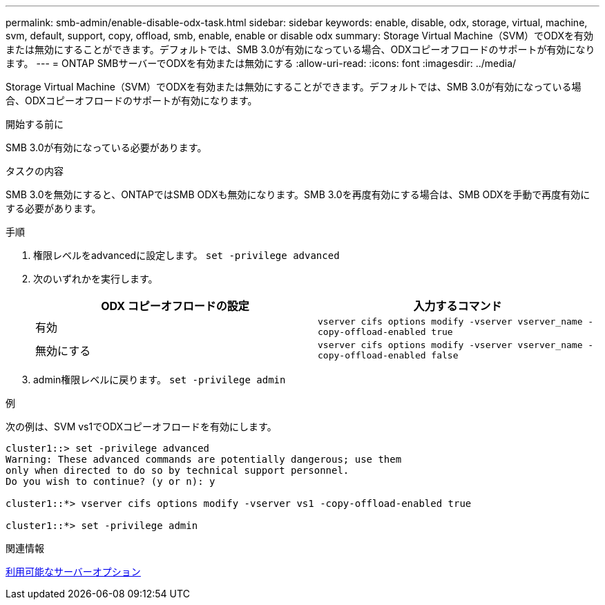 ---
permalink: smb-admin/enable-disable-odx-task.html 
sidebar: sidebar 
keywords: enable, disable, odx, storage, virtual, machine, svm, default, support, copy, offload, smb, enable, enable or disable odx 
summary: Storage Virtual Machine（SVM）でODXを有効または無効にすることができます。デフォルトでは、SMB 3.0が有効になっている場合、ODXコピーオフロードのサポートが有効になります。 
---
= ONTAP SMBサーバーでODXを有効または無効にする
:allow-uri-read: 
:icons: font
:imagesdir: ../media/


[role="lead"]
Storage Virtual Machine（SVM）でODXを有効または無効にすることができます。デフォルトでは、SMB 3.0が有効になっている場合、ODXコピーオフロードのサポートが有効になります。

.開始する前に
SMB 3.0が有効になっている必要があります。

.タスクの内容
SMB 3.0を無効にすると、ONTAPではSMB ODXも無効になります。SMB 3.0を再度有効にする場合は、SMB ODXを手動で再度有効にする必要があります。

.手順
. 権限レベルをadvancedに設定します。 `set -privilege advanced`
. 次のいずれかを実行します。
+
|===
| ODX コピーオフロードの設定 | 入力するコマンド 


 a| 
有効
 a| 
`vserver cifs options modify -vserver vserver_name -copy-offload-enabled true`



 a| 
無効にする
 a| 
`vserver cifs options modify -vserver vserver_name -copy-offload-enabled false`

|===
. admin権限レベルに戻ります。 `set -privilege admin`


.例
次の例は、SVM vs1でODXコピーオフロードを有効にします。

[listing]
----
cluster1::> set -privilege advanced
Warning: These advanced commands are potentially dangerous; use them
only when directed to do so by technical support personnel.
Do you wish to continue? (y or n): y

cluster1::*> vserver cifs options modify -vserver vs1 -copy-offload-enabled true

cluster1::*> set -privilege admin
----
.関連情報
xref:server-options-reference.adoc[利用可能なサーバーオプション]
